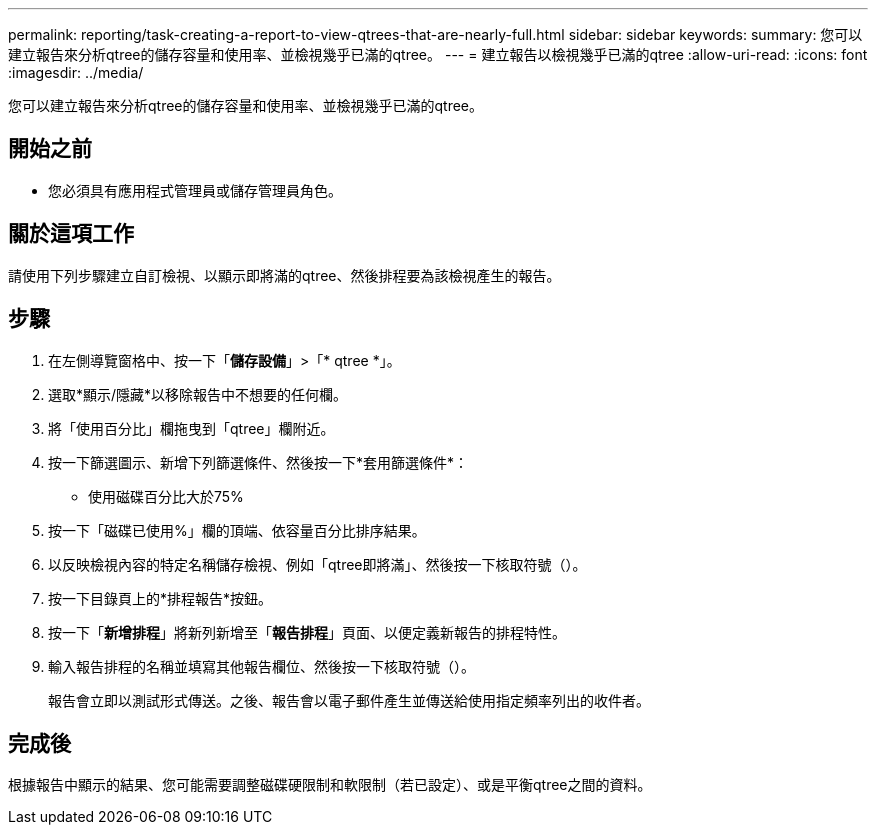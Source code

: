 ---
permalink: reporting/task-creating-a-report-to-view-qtrees-that-are-nearly-full.html 
sidebar: sidebar 
keywords:  
summary: 您可以建立報告來分析qtree的儲存容量和使用率、並檢視幾乎已滿的qtree。 
---
= 建立報告以檢視幾乎已滿的qtree
:allow-uri-read: 
:icons: font
:imagesdir: ../media/


[role="lead"]
您可以建立報告來分析qtree的儲存容量和使用率、並檢視幾乎已滿的qtree。



== 開始之前

* 您必須具有應用程式管理員或儲存管理員角色。




== 關於這項工作

請使用下列步驟建立自訂檢視、以顯示即將滿的qtree、然後排程要為該檢視產生的報告。



== 步驟

. 在左側導覽窗格中、按一下「*儲存設備*」>「* qtree *」。
. 選取*顯示/隱藏*以移除報告中不想要的任何欄。
. 將「使用百分比」欄拖曳到「qtree」欄附近。
. 按一下篩選圖示、新增下列篩選條件、然後按一下*套用篩選條件*：
+
** 使用磁碟百分比大於75%


. 按一下「磁碟已使用%」欄的頂端、依容量百分比排序結果。
. 以反映檢視內容的特定名稱儲存檢視、例如「qtree即將滿」、然後按一下核取符號（image:../media/blue-check.gif[""]）。
. 按一下目錄頁上的*排程報告*按鈕。
. 按一下「*新增排程*」將新列新增至「*報告排程*」頁面、以便定義新報告的排程特性。
. 輸入報告排程的名稱並填寫其他報告欄位、然後按一下核取符號（image:../media/blue-check.gif[""]）。
+
報告會立即以測試形式傳送。之後、報告會以電子郵件產生並傳送給使用指定頻率列出的收件者。





== 完成後

根據報告中顯示的結果、您可能需要調整磁碟硬限制和軟限制（若已設定）、或是平衡qtree之間的資料。
